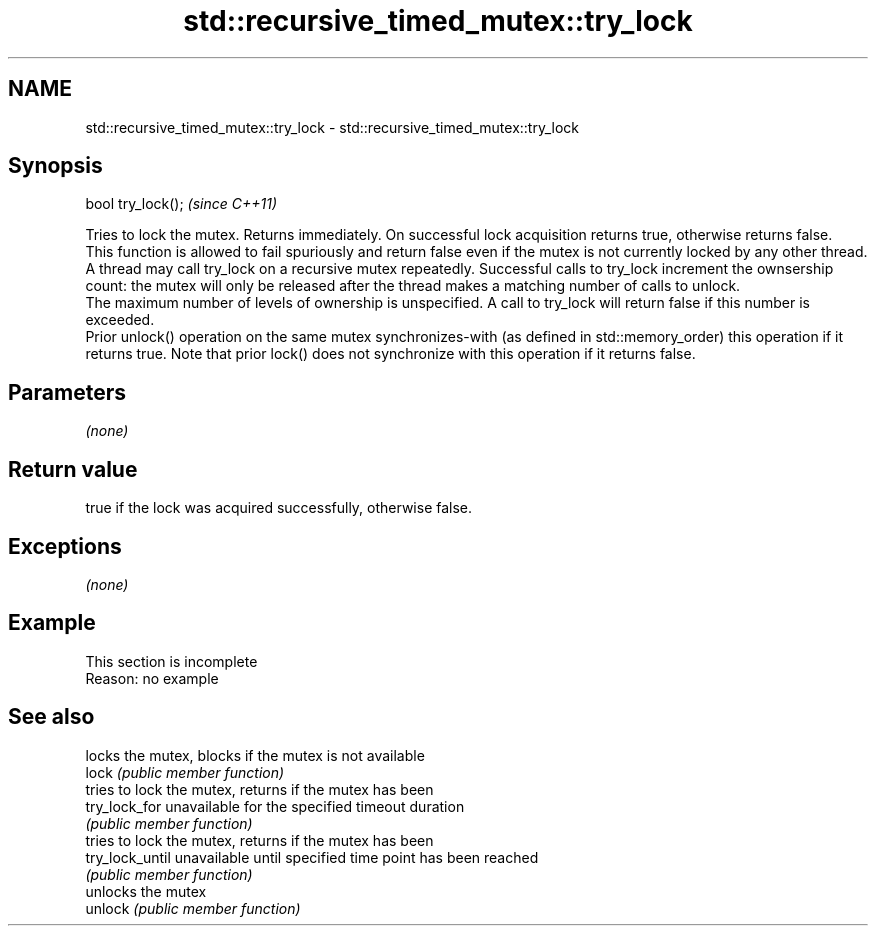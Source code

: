 .TH std::recursive_timed_mutex::try_lock 3 "2020.03.24" "http://cppreference.com" "C++ Standard Libary"
.SH NAME
std::recursive_timed_mutex::try_lock \- std::recursive_timed_mutex::try_lock

.SH Synopsis

  bool try_lock();  \fI(since C++11)\fP

  Tries to lock the mutex. Returns immediately. On successful lock acquisition returns true, otherwise returns false.
  This function is allowed to fail spuriously and return false even if the mutex is not currently locked by any other thread.
  A thread may call try_lock on a recursive mutex repeatedly. Successful calls to try_lock increment the ownsership count: the mutex will only be released after the thread makes a matching number of calls to unlock.
  The maximum number of levels of ownership is unspecified. A call to try_lock will return false if this number is exceeded.
  Prior unlock() operation on the same mutex synchronizes-with (as defined in std::memory_order) this operation if it returns true. Note that prior lock() does not synchronize with this operation if it returns false.

.SH Parameters

  \fI(none)\fP

.SH Return value

  true if the lock was acquired successfully, otherwise false.

.SH Exceptions

  \fI(none)\fP

.SH Example


   This section is incomplete
   Reason: no example


.SH See also


                 locks the mutex, blocks if the mutex is not available
  lock           \fI(public member function)\fP
                 tries to lock the mutex, returns if the mutex has been
  try_lock_for   unavailable for the specified timeout duration
                 \fI(public member function)\fP
                 tries to lock the mutex, returns if the mutex has been
  try_lock_until unavailable until specified time point has been reached
                 \fI(public member function)\fP
                 unlocks the mutex
  unlock         \fI(public member function)\fP




